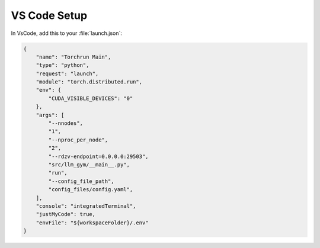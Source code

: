 VS Code Setup
============

In VsCode, add this to your :file:`launch.json`:

.. code-block:: json

  {
      "name": "Torchrun Main",
      "type": "python",
      "request": "launch",
      "module": "torch.distributed.run",
      "env": {
          "CUDA_VISIBLE_DEVICES": "0"
      },
      "args": [
          "--nnodes",
          "1",
          "--nproc_per_node",
          "2",
          "--rdzv-endpoint=0.0.0.0:29503",
          "src/llm_gym/__main__.py",
          "run",
          "--config_file_path",
          "config_files/config.yaml",
      ],
      "console": "integratedTerminal",
      "justMyCode": true,
      "envFile": "${workspaceFolder}/.env"
  }

